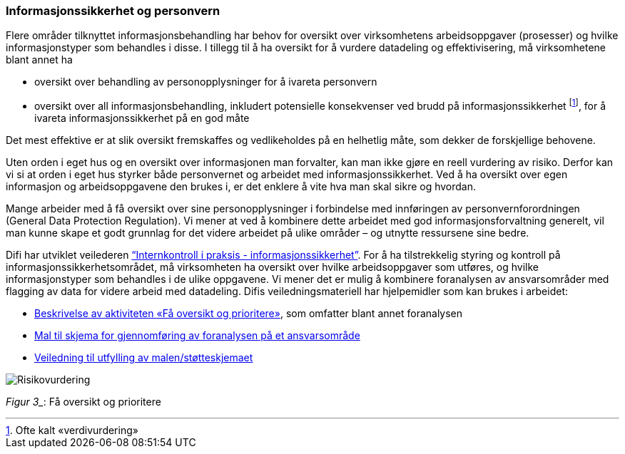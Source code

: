 
=== Informasjonssikkerhet og personvern

Flere områder tilknyttet informasjonsbehandling har behov for oversikt over virksomhetens arbeidsoppgaver (prosesser) og hvilke informasjonstyper som behandles i disse. I tillegg til å ha oversikt for å vurdere datadeling og effektivisering, må virksomhetene blant annet ha

* oversikt over behandling av personopplysninger for å ivareta personvern
* oversikt over all informasjonsbehandling, inkludert potensielle konsekvenser ved brudd på informasjonssikkerhet footnote:[Ofte kalt «verdivurdering»], for å ivareta informasjonssikkerhet på en god måte

Det mest effektive er at slik oversikt fremskaffes og vedlikeholdes på en helhetlig måte, som dekker de forskjellige behovene.

Uten orden i eget hus og en oversikt over informasjonen man forvalter, kan man ikke gjøre en reell vurdering av risiko. Derfor kan vi si at orden i eget hus styrker både personvernet og arbeidet med informasjonssikkerhet. Ved å ha oversikt over egen informasjon og arbeidsoppgavene den brukes i, er det enklere å vite hva man skal sikre og hvordan.

Mange arbeider med å få oversikt over sine personopplysninger i forbindelse med innføringen av personvernforordningen (General Data Protection Regulation). Vi mener at ved å kombinere dette arbeidet med god informasjonsforvaltning generelt, vil man kunne skape et godt grunnlag for det videre arbeidet på ulike områder – og utnytte ressursene sine bedre.

Difi har utviklet veilederen http://internkontroll-infosikkerhet.difi.no/[“Internkontroll i praksis - informasjonssikkerhet”]. For å ha tilstrekkelig styring og kontroll på informasjonssikkerhetsområdet, må virksomheten ha oversikt over hvilke arbeidsoppgaver som utføres, og hvilke informasjonstyper som behandles i de ulike oppgavene. Vi mener det er mulig å kombinere foranalysen av ansvarsområder med flagging av data for videre arbeid med datadeling. Difis veiledningsmateriell har hjelpemidler som kan brukes i arbeidet:

*   	https://internkontroll-infosikkerhet.difi.no/systematiske-aktiviteter/risikovurdering#Fa_oversikt_prioritere[Beskrivelse av aktiviteten «Få oversikt og prioritere»], som omfatter blant annet foranalysen +
*     https://internkontroll-infosikkerhet.difi.no/sites/sikkerhet/files/mal_foranalyse_del_1-risikoeiere-arbeidsoppgaver_informasjon_mv-fa_oversikt_og_prioritere_0.docx[Mal til skjema for gjennomføring av foranalysen på et ansvarsområde]

*  	https://internkontroll-infosikkerhet.difi.no/sites/sikkerhet/files/stotte_veiledning_til_foranalyse_del_1-risikoeiere-arbeidsoppgaver_informasjon.pdf[Veiledning til utfylling av malen/støtteskjemaet]

image::images/Risikovurdering.png[]

_Figur 3__: Få oversikt og prioritere
